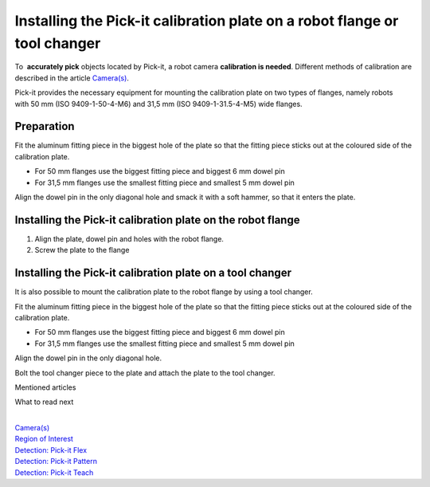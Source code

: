 Installing the Pick-it calibration plate on a robot flange or tool changer
==========================================================================

To  **accurately pick** objects located by Pick-it, a robot
camera \ **calibration is needed**. Different methods of calibration are
described in the
article \ `Camera(s) <https://support.pickit3d.com/article/158-calibration>`__.

Pick-it provides the necessary equipment for mounting the calibration
plate on two types of flanges, namely robots with 50 mm (ISO
9409-1-50-4-M6) and 31,5 mm (ISO 9409-1-31.5-4-M5) wide flanges.

Preparation
-----------

Fit the aluminum fitting piece in the biggest hole of the plate so that
the fitting piece sticks out at the coloured side of the calibration
plate.

-  For 50 mm flanges use the biggest fitting piece and biggest 6 mm
   dowel pin
-  For 31,5 mm flanges use the smallest fitting piece and smallest 5 mm
   dowel pin

Align the dowel pin in the only diagonal hole and smack it with a soft
hammer, so that it enters the plate.

|image0|

Installing the Pick-it calibration plate on the robot flange
------------------------------------------------------------

#. Align the plate, dowel pin and holes with the robot flange.
#. Screw the plate to the flange

|image1|\ Installing the Pick-it calibration plate on a tool changer
--------------------------------------------------------------------

It is also possible to mount the calibration plate to the robot flange
by using a tool changer.

Fit the aluminum fitting piece in the biggest hole of the plate so that
the fitting piece sticks out at the coloured side of the calibration
plate.

-  For 50 mm flanges use the biggest fitting piece and biggest 6 mm
   dowel pin
-  For 31,5 mm flanges use the smallest fitting piece and smallest 5 mm
   dowel pin

Align the dowel pin in the only diagonal hole.

Bolt the tool changer piece to the plate and attach the plate to the
tool changer.

|image2|

Mentioned articles

What to read next

| 

| `Camera(s) <https://support.pickit3d.com/article/158-calibration>`__
| `Region of
  Interest <https://support.pickit3d.com/article/159-region-of-interest>`__
| `Detection: Pick-it
  Flex <https://support.pickit3d.com/article/160-detection-pick-it-flex>`__
| `Detection:
  Pick-it Pattern <https://support.pickit3d.com/article/161-detection-pick-it-pattern>`__
| `Detection:
  Pick-it Teach <https://support.pickit3d.com/article/162-detection-pick-it-teach>`__

.. |image0| image:: https://s3.amazonaws.com/helpscout.net/docs/assets/583bf3f79033600698173725/images/58b56e6a2c7d3a576d359022/file-w0zHXWFsvU.jpg
.. |image1| image:: https://s3.amazonaws.com/helpscout.net/docs/assets/583bf3f79033600698173725/images/58b5750ddd8c8e56bfa81112/file-Rk02iedtg8.jpg
.. |image2| image:: https://s3.amazonaws.com/helpscout.net/docs/assets/583bf3f79033600698173725/images/58b588d22c7d3a576d3590ac/file-rVdEEmqCX1.jpg

